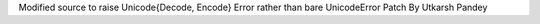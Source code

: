 Modified source to raise Unicode{Decode, Encode} Error rather than bare
UnicodeError Patch By Utkarsh Pandey
